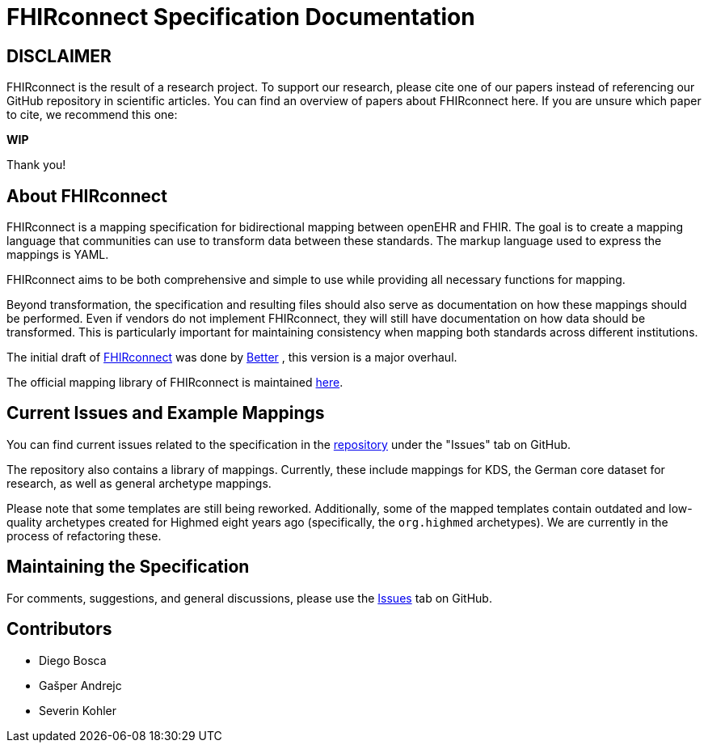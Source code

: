 = FHIRconnect Specification Documentation
:navtitle: Introduction

== DISCLAIMER

FHIRconnect is the result of a research project.
To support our research, please cite one of our papers instead of referencing our GitHub repository in scientific articles.
You can find an overview of papers about FHIRconnect here.
If you are unsure which paper to cite, we recommend this one:

*WIP*

Thank you!

== About FHIRconnect

FHIRconnect is a mapping specification for bidirectional mapping between openEHR and FHIR. The goal is to create a
mapping language that communities can use to transform data between these standards. The markup language used to express
the mappings is YAML.

FHIRconnect aims to be both comprehensive and simple to use
while providing all necessary functions for mapping.

Beyond transformation, the specification and resulting files should also serve as documentation
on how these mappings should be performed.
Even if vendors do not implement FHIRconnect, they will still have documentation
on how data should be transformed.
This is particularly important for maintaining consistency when mapping both standards across different institutions.

The initial draft of https://github.com/better-care/fhir-connect-mapping-spec[FHIRconnect] was done by https://www.better.care[Better]
, this version is a major overhaul.

The official mapping library of FHIRconnect is maintained
https://github.com/SevKohler/FHIRconnect-mapping-lib/tree/main[here].

== Current Issues and Example Mappings

You can find current issues related to the specification in the
https://github.com/SevKohler/FHIRconnect-spec[repository] under the "Issues" tab on GitHub.

The repository also contains a library of mappings.
Currently, these include mappings for KDS, the German core dataset for research,
as well as general archetype mappings.

Please note that some templates are still being reworked.
Additionally, some of the mapped templates contain outdated and low-quality archetypes
created for Highmed eight years ago (specifically, the `org.highmed` archetypes).
We are currently in the process of refactoring these.

== Maintaining the Specification

For comments, suggestions, and general discussions,
please use the https://github.com/SevKohler/FHIRconnect-spec[Issues] tab on GitHub.

== Contributors

* Diego Bosca
* Gašper Andrejc
* Severin Kohler
